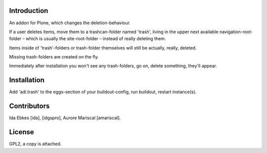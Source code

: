 Introduction
============

An addon for Plone, which changes the deletion-behaviour.

If a user deletes items, move them to a trashcan-folder named 'trash',
living in the upper next available navigation-root-folder – which is usually
the site-root-folder – instead of really deleting them.

Items inside of 'trash'-folders or trash-folder themselves will still
be actually, really, deleted.

Missing trash-folders are created on the fly.

Immediately after installation you won't see any trash-folders,
go on, delete something, they'll appear.


Installation
============

Add 'adi.trash' to the eggs-section of your buildout-config,
run buildout, restart instance(s).


Contributors
============

Ida Ebkes [ida], [idgspro], Aurore Mariscal [amariscal].


License
=======

GPL2, a copy is attached.

